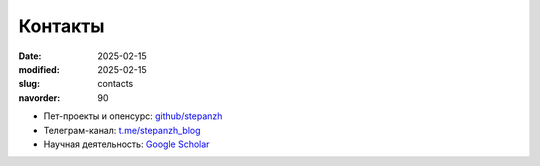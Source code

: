Контакты
########

:date: 2025-02-15
:modified: 2025-02-15
:slug: contacts
:navorder: 90

- Пет-проекты и опенсурс: `github/stepanzh <https://github.com/stepanzh/>`_
- Телеграм-канал: `t.me/stepanzh_blog <https://t.me/stepanzh_blog/>`_
- Научная деятельность: `Google Scholar <https://scholar.google.ru/citations?user=xvp7Z9oAAAAJ>`_
